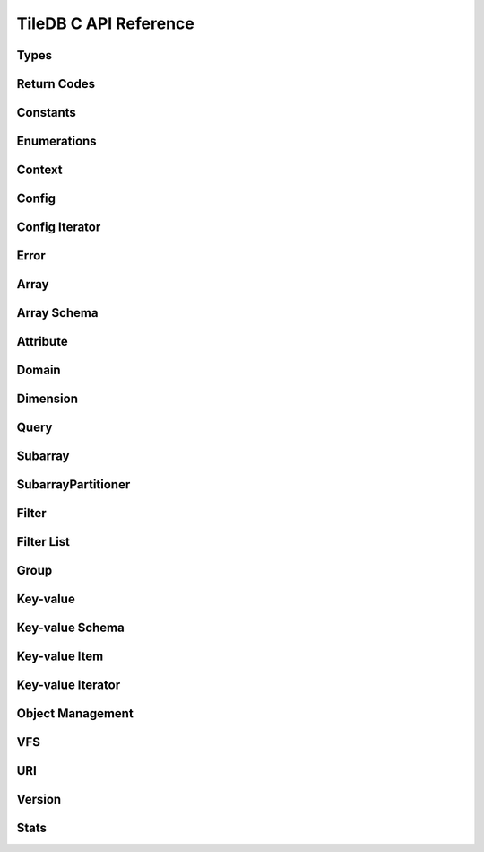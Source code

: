 TileDB C API Reference
======================

.. highlight:: c

Types
-----
.. doxygentypedef:: tiledb_array_t
    :project: TileDB-C
.. doxygentypedef:: tiledb_config_t
    :project: TileDB-C
.. doxygentypedef:: tiledb_config_iter_t
    :project: TileDB-C
.. doxygentypedef:: tiledb_ctx_t
    :project: TileDB-C
.. doxygentypedef:: tiledb_error_t
    :project: TileDB-C
.. doxygentypedef:: tiledb_attribute_t
    :project: TileDB-C
.. doxygentypedef:: tiledb_array_schema_t
    :project: TileDB-C
.. doxygentypedef:: tiledb_dimension_t
    :project: TileDB-C
.. doxygentypedef:: tiledb_domain_t
    :project: TileDB-C
.. doxygentypedef:: tiledb_query_t
    :project: TileDB-C
.. doxygentypedef:: tiledb_subarray_t
    :project: TileDB-C
.. doxygentypedef:: tiledb_filter_t
    :project: TileDB-C
.. doxygentypedef:: tiledb_filter_list_t
    :project: TileDB-C
.. doxygentypedef:: tiledb_kv_t
    :project: TileDB-C
.. doxygentypedef:: tiledb_kv_schema_t
    :project: TileDB-C
.. doxygentypedef:: tiledb_kv_item_t
    :project: TileDB-C
.. doxygentypedef:: tiledb_kv_iter_t
    :project: TileDB-C
.. doxygentypedef:: tiledb_vfs_t
    :project: TileDB-C
.. doxygentypedef:: tiledb_vfs_fh_t
    :project: TileDB-C

Return Codes
------------
.. doxygendefine:: TILEDB_OK
    :project: TileDB-C
.. doxygendefine:: TILEDB_ERR
    :project: TileDB-C
.. doxygendefine:: TILEDB_OOM
    :project: TileDB-C

Constants
---------
.. doxygendefine:: TILEDB_COORDS
    :project: TileDB-C
.. doxygendefine:: TILEDB_VAR_NUM
    :project: TileDB-C
.. doxygendefine:: TILEDB_MAX_PATH
    :project: TileDB-C
.. doxygendefine:: TILEDB_OFFSET_SIZE
    :project: TileDB-C
.. doxygenfunction:: tiledb_coords
    :project: TileDB-C
.. doxygenfunction:: tiledb_var_num
    :project: TileDB-C
.. doxygenfunction:: tiledb_max_path
    :project: TileDB-C
.. doxygenfunction:: tiledb_datatype_size
    :project: TileDB-C
.. doxygenfunction:: tiledb_offset_size
    :project: TileDB-C

Enumerations
------------
.. doxygenenum:: tiledb_object_t
    :project: TileDB-C
.. doxygenenum:: tiledb_query_type_t
    :project: TileDB-C
.. doxygenenum:: tiledb_query_status_t
    :project: TileDB-C
.. doxygenenum:: tiledb_filesystem_t
    :project: TileDB-C
.. doxygenenum:: tiledb_datatype_t
    :project: TileDB-C
.. doxygenenum:: tiledb_array_type_t
    :project: TileDB-C
.. doxygenenum:: tiledb_layout_t
    :project: TileDB-C
.. doxygenenum:: tiledb_filter_type_t
    :project: TileDB-C
.. doxygenenum:: tiledb_filter_option_t
    :project: TileDB-C
.. doxygenenum:: tiledb_walk_order_t
    :project: TileDB-C
.. doxygenenum:: tiledb_vfs_mode_t
    :project: TileDB-C
.. doxygenenum:: tiledb_encryption_type_t
    :project: TileDB-C

Context
-------
.. doxygenfunction:: tiledb_ctx_alloc
    :project: TileDB-C
.. doxygenfunction:: tiledb_ctx_free
    :project: TileDB-C
.. doxygenfunction:: tiledb_ctx_get_config
    :project: TileDB-C
.. doxygenfunction:: tiledb_ctx_get_last_error
    :project: TileDB-C
.. doxygenfunction:: tiledb_ctx_is_supported_fs
    :project: TileDB-C
.. doxygenfunction:: tiledb_ctx_cancel_tasks
    :project: TileDB-C

Config
------
.. doxygenfunction:: tiledb_config_alloc
    :project: TileDB-C
.. doxygenfunction:: tiledb_config_free
    :project: TileDB-C
.. doxygenfunction:: tiledb_config_set
    :project: TileDB-C
.. doxygenfunction:: tiledb_config_get
    :project: TileDB-C
.. doxygenfunction:: tiledb_config_load_from_file
    :project: TileDB-C
.. doxygenfunction:: tiledb_config_unset
    :project: TileDB-C
.. doxygenfunction:: tiledb_config_save_to_file
    :project: TileDB-C

Config Iterator
---------------
.. doxygenfunction:: tiledb_config_iter_alloc
    :project: TileDB-C
.. doxygenfunction:: tiledb_config_iter_free
    :project: TileDB-C
.. doxygenfunction:: tiledb_config_iter_here
    :project: TileDB-C
.. doxygenfunction:: tiledb_config_iter_next
    :project: TileDB-C
.. doxygenfunction:: tiledb_config_iter_done
    :project: TileDB-C
.. doxygenfunction:: tiledb_config_iter_reset
    :project: TileDB-C

Error
-----
.. doxygenfunction:: tiledb_error_message
    :project: TileDB-C
.. doxygenfunction:: tiledb_error_free
    :project: TileDB-C


Array
-----
.. doxygenfunction:: tiledb_array_alloc
    :project: TileDB-C
.. doxygenfunction:: tiledb_array_open
    :project: TileDB-C
.. doxygenfunction:: tiledb_array_open_with_key
    :project: TileDB-C
.. doxygenfunction:: tiledb_array_open_at
    :project: TileDB-C
.. doxygenfunction:: tiledb_array_open_at_with_key
    :project: TileDB-C
.. doxygenfunction:: tiledb_array_reopen
    :project: TileDB-C
.. doxygenfunction:: tiledb_array_reopen_at
    :project: TileDB-C
.. doxygenfunction:: tiledb_array_get_timestamp
    :project: TileDB-C
.. doxygenfunction:: tiledb_array_close
    :project: TileDB-C
.. doxygenfunction:: tiledb_array_free
    :project: TileDB-C
.. doxygenfunction:: tiledb_array_create
    :project: TileDB-C
.. doxygenfunction:: tiledb_array_create_with_key
    :project: TileDB-C
.. doxygenfunction:: tiledb_array_consolidate
    :project: TileDB-C
.. doxygenfunction:: tiledb_array_consolidate_with_key
    :project: TileDB-C
.. doxygenfunction:: tiledb_array_get_schema
    :project: TileDB-C
.. doxygenfunction:: tiledb_array_get_query_type
    :project: TileDB-C
.. doxygenfunction:: tiledb_array_get_non_empty_domain
    :project: TileDB-C
.. doxygenfunction:: tiledb_array_max_buffer_size
    :project: TileDB-C
.. doxygenfunction:: tiledb_array_max_buffer_size_var
    :project: TileDB-C
.. doxygenfunction:: tiledb_array_get_uri
    :project: TileDB-C
.. doxygenfunction:: tiledb_array_encryption_type
    :project: TileDB-C

Array Schema
------------
.. doxygenfunction:: tiledb_array_schema_alloc
    :project: TileDB-C
.. doxygenfunction:: tiledb_array_schema_free
    :project: TileDB-C
.. doxygenfunction:: tiledb_array_schema_add_attribute
    :project: TileDB-C
.. doxygenfunction:: tiledb_array_schema_set_domain
    :project: TileDB-C
.. doxygenfunction:: tiledb_array_schema_set_capacity
    :project: TileDB-C
.. doxygenfunction:: tiledb_array_schema_set_cell_order
    :project: TileDB-C
.. doxygenfunction:: tiledb_array_schema_set_tile_order
    :project: TileDB-C
.. doxygenfunction:: tiledb_array_schema_set_coords_filter_list
    :project: TileDB-C
.. doxygenfunction:: tiledb_array_schema_set_offsets_filter_list
    :project: TileDB-C
.. doxygenfunction:: tiledb_array_schema_check
    :project: TileDB-C
.. doxygenfunction:: tiledb_array_schema_load
    :project: TileDB-C
.. doxygenfunction:: tiledb_array_schema_load_with_key
    :project: TileDB-C
.. doxygenfunction:: tiledb_array_schema_get_array_type
    :project: TileDB-C
.. doxygenfunction:: tiledb_array_schema_get_capacity
    :project: TileDB-C
.. doxygenfunction:: tiledb_array_schema_get_cell_order
    :project: TileDB-C
.. doxygenfunction:: tiledb_array_schema_get_coords_filter_list
    :project: TileDB-C
.. doxygenfunction:: tiledb_array_schema_get_offsets_filter_list
    :project: TileDB-C
.. doxygenfunction:: tiledb_array_schema_get_domain
    :project: TileDB-C
.. doxygenfunction:: tiledb_array_schema_get_tile_order
    :project: TileDB-C
.. doxygenfunction:: tiledb_array_schema_get_attribute_num
    :project: TileDB-C
.. doxygenfunction:: tiledb_array_schema_get_attribute_from_index
    :project: TileDB-C
.. doxygenfunction:: tiledb_array_schema_get_attribute_from_name
    :project: TileDB-C
.. doxygenfunction:: tiledb_array_schema_has_attribute
    :project: TileDB-C
.. doxygenfunction:: tiledb_array_schema_dump
    :project: TileDB-C

Attribute
---------
.. doxygenfunction:: tiledb_attribute_alloc
    :project: TileDB-C
.. doxygenfunction:: tiledb_attribute_free
    :project: TileDB-C
.. doxygenfunction:: tiledb_attribute_set_filter_list
    :project: TileDB-C
.. doxygenfunction:: tiledb_attribute_set_cell_val_num
    :project: TileDB-C
.. doxygenfunction:: tiledb_attribute_get_name
    :project: TileDB-C
.. doxygenfunction:: tiledb_attribute_get_type
    :project: TileDB-C
.. doxygenfunction:: tiledb_attribute_get_filter_list
    :project: TileDB-C
.. doxygenfunction:: tiledb_attribute_get_cell_val_num
    :project: TileDB-C
.. doxygenfunction:: tiledb_attribute_get_cell_size
    :project: TileDB-C
.. doxygenfunction:: tiledb_attribute_dump
    :project: TileDB-C

Domain
------
.. doxygenfunction:: tiledb_domain_alloc
    :project: TileDB-C
.. doxygenfunction:: tiledb_domain_free
    :project: TileDB-C
.. doxygenfunction:: tiledb_domain_get_type
    :project: TileDB-C
.. doxygenfunction:: tiledb_domain_get_ndim
    :project: TileDB-C
.. doxygenfunction:: tiledb_domain_add_dimension
    :project: TileDB-C
.. doxygenfunction:: tiledb_domain_get_dimension_from_index
    :project: TileDB-C
.. doxygenfunction:: tiledb_domain_get_dimension_from_name
    :project: TileDB-C
.. doxygenfunction:: tiledb_domain_has_dimension
    :project: TileDB-C
.. doxygenfunction:: tiledb_domain_dump
    :project: TileDB-C

Dimension
---------
.. doxygenfunction:: tiledb_dimension_alloc
    :project: TileDB-C
.. doxygenfunction:: tiledb_dimension_free
    :project: TileDB-C
.. doxygenfunction:: tiledb_dimension_get_name
    :project: TileDB-C
.. doxygenfunction:: tiledb_dimension_get_type
    :project: TileDB-C
.. doxygenfunction:: tiledb_dimension_get_domain
    :project: TileDB-C
.. doxygenfunction:: tiledb_dimension_get_tile_extent
    :project: TileDB-C
.. doxygenfunction:: tiledb_dimension_dump
    :project: TileDB-C

Query
-----
.. doxygenfunction:: tiledb_query_alloc
    :project: TileDB-C
.. doxygenfunction:: tiledb_query_set_subarray
    :project: TileDB-C
.. doxygenfunction:: tiledb_query_set_buffer
    :project: TileDB-C
.. doxygenfunction:: tiledb_query_set_buffer_var
    :project: TileDB-C
.. doxygenfunction:: tiledb_query_get_buffer
    :project: TileDB-C
.. doxygenfunction:: tiledb_query_get_buffer_var
    :project: TileDB-C
.. doxygenfunction:: tiledb_query_set_layout
    :project: TileDB-C
.. doxygenfunction:: tiledb_query_free
    :project: TileDB-C
.. doxygenfunction:: tiledb_query_finalize
    :project: TileDB-C
.. doxygenfunction:: tiledb_query_submit
    :project: TileDB-C
.. doxygenfunction:: tiledb_query_submit_async
    :project: TileDB-C
.. doxygenfunction:: tiledb_query_get_status
    :project: TileDB-C
.. doxygenfunction:: tiledb_query_get_type
    :project: TileDB-C
.. doxygenfunction:: tiledb_query_has_results
    :project: TileDB-C

Subarray
--------
.. doxygenfunction:: tiledb_subarray_alloc
    :project: TileDB-C
.. doxygenfunction:: tiledb_subarray_free
    :project: TileDB-C
.. doxygenfunction:: tiledb_subarray_get_type
    :project: TileDB-C
.. doxygenfunction:: tiledb_subarray_get_layout
    :project: TileDB-C
.. doxygenfunction:: tiledb_subarray_get_ndim
    :project: TileDB-C
.. doxygenfunction:: tiledb_subarray_get_domain
    :project: TileDB-C
.. doxygenfunction:: tiledb_subarray_add_range
    :project: TileDB-C
.. doxygenfunction:: tiledb_subarray_get_range
    :project: TileDB-C
.. doxygenfunction:: tiledb_subarray_get_range_num
    :project: TileDB-C
.. doxygenfunction:: tiledb_subarray_get_est_result_size
    :project: TileDB-C
.. doxygenfunction:: tiledb_subarray_get_est_result_size_var
    :project: TileDB-C

SubarrayPartitioner
-------------------
.. doxygenfunction:: tiledb_subarray_partitioner_alloc
    :project: TileDB-C
.. doxygenfunction:: tiledb_subarray_partitioner_free
    :project: TileDB-C
.. doxygenfunction:: tiledb_subarray_partitioner_set_result_budget
    :project: TileDB-C
.. doxygenfunction:: tiledb_subarray_partitioner_set_result_budget_var
    :project: TileDB-C
.. doxygenfunction:: tiledb_subarray_partitioner_get_result_budget
    :project: TileDB-C
.. doxygenfunction:: tiledb_subarray_partitioner_get_result_budget_var
    :project: TileDB-C
.. doxygenfunction:: tiledb_subarray_partitioner_next
    :project: TileDB-C
.. doxygenfunction:: tiledb_subarray_partitioner_get_current
    :project: TileDB-C
.. doxygenfunction:: tiledb_subarray_partitioner_done
    :project: TileDB-C

Filter
------
.. doxygenfunction:: tiledb_filter_alloc
    :project: TileDB-C
.. doxygenfunction:: tiledb_filter_free
    :project: TileDB-C
.. doxygenfunction:: tiledb_filter_get_type
    :project: TileDB-C
.. doxygenfunction:: tiledb_filter_set_option
    :project: TileDB-C
.. doxygenfunction:: tiledb_filter_get_option
    :project: TileDB-C

Filter List
-----------
.. doxygenfunction:: tiledb_filter_list_alloc
    :project: TileDB-C
.. doxygenfunction:: tiledb_filter_list_free
    :project: TileDB-C
.. doxygenfunction:: tiledb_filter_list_add_filter
    :project: TileDB-C
.. doxygenfunction:: tiledb_filter_list_set_max_chunk_size
    :project: TileDB-C
.. doxygenfunction:: tiledb_filter_list_get_nfilters
    :project: TileDB-C
.. doxygenfunction:: tiledb_filter_list_get_filter_from_index
    :project: TileDB-C
.. doxygenfunction:: tiledb_filter_list_get_max_chunk_size
    :project: TileDB-C

Group
-----
.. doxygenfunction:: tiledb_group_create
    :project: TileDB-C

Key-value
---------
.. doxygenfunction:: tiledb_kv_alloc
    :project: TileDB-C
.. doxygenfunction:: tiledb_kv_create
    :project: TileDB-C
.. doxygenfunction:: tiledb_kv_create_with_key
    :project: TileDB-C
.. doxygenfunction:: tiledb_kv_consolidate
    :project: TileDB-C
.. doxygenfunction:: tiledb_kv_consolidate_with_key
    :project: TileDB-C
.. doxygenfunction:: tiledb_kv_open
    :project: TileDB-C
.. doxygenfunction:: tiledb_kv_open_with_key
    :project: TileDB-C
.. doxygenfunction:: tiledb_kv_open_at
    :project: TileDB-C
.. doxygenfunction:: tiledb_kv_open_at_with_key
    :project: TileDB-C
.. doxygenfunction:: tiledb_kv_is_open
    :project: TileDB-C
.. doxygenfunction:: tiledb_kv_reopen
    :project: TileDB-C
.. doxygenfunction:: tiledb_kv_reopen_at
    :project: TileDB-C
.. doxygenfunction:: tiledb_kv_get_timestamp
    :project: TileDB-C
.. doxygenfunction:: tiledb_kv_close
    :project: TileDB-C
.. doxygenfunction:: tiledb_kv_free
    :project: TileDB-C
.. doxygenfunction:: tiledb_kv_add_item
    :project: TileDB-C
.. doxygenfunction:: tiledb_kv_flush
    :project: TileDB-C
.. doxygenfunction:: tiledb_kv_get_item
    :project: TileDB-C
.. doxygenfunction:: tiledb_kv_get_schema
    :project: TileDB-C
.. doxygenfunction:: tiledb_kv_has_key
    :project: TileDB-C
.. doxygenfunction:: tiledb_kv_is_dirty
    :project: TileDB-C
.. doxygenfunction:: tiledb_kv_encryption_type
    :project: TileDB-C

Key-value Schema
----------------
.. doxygenfunction:: tiledb_kv_schema_alloc
    :project: TileDB-C
.. doxygenfunction:: tiledb_kv_schema_free
    :project: TileDB-C
.. doxygenfunction:: tiledb_kv_schema_add_attribute
    :project: TileDB-C
.. doxygenfunction:: tiledb_kv_schema_check
    :project: TileDB-C
.. doxygenfunction:: tiledb_kv_schema_load
    :project: TileDB-C
.. doxygenfunction:: tiledb_kv_schema_load_with_key
    :project: TileDB-C
.. doxygenfunction:: tiledb_kv_schema_get_attribute_num
    :project: TileDB-C
.. doxygenfunction:: tiledb_kv_schema_get_attribute_from_index
    :project: TileDB-C
.. doxygenfunction:: tiledb_kv_schema_get_attribute_from_name
    :project: TileDB-C
.. doxygenfunction:: tiledb_kv_schema_has_attribute
    :project: TileDB-C
.. doxygenfunction:: tiledb_kv_schema_dump
    :project: TileDB-C
.. doxygenfunction:: tiledb_kv_schema_set_capacity
    :project: TileDB-C
.. doxygenfunction:: tiledb_kv_schema_get_capacity
    :project: TileDB-C

Key-value Item
--------------
.. doxygenfunction:: tiledb_kv_item_alloc
    :project: TileDB-C
.. doxygenfunction:: tiledb_kv_item_free
    :project: TileDB-C
.. doxygenfunction:: tiledb_kv_item_set_key
    :project: TileDB-C
.. doxygenfunction:: tiledb_kv_item_set_value
    :project: TileDB-C
.. doxygenfunction:: tiledb_kv_item_get_key
    :project: TileDB-C
.. doxygenfunction:: tiledb_kv_item_get_value
    :project: TileDB-C

Key-value Iterator
------------------
.. doxygenfunction:: tiledb_kv_iter_alloc
    :project: TileDB-C
.. doxygenfunction:: tiledb_kv_iter_free
    :project: TileDB-C
.. doxygenfunction:: tiledb_kv_iter_here
    :project: TileDB-C
.. doxygenfunction:: tiledb_kv_iter_next
    :project: TileDB-C
.. doxygenfunction:: tiledb_kv_iter_done
    :project: TileDB-C
.. doxygenfunction:: tiledb_kv_iter_reset
    :project: TileDB-C

Object Management
-----------------
.. doxygenfunction:: tiledb_object_type
    :project: TileDB-C
.. doxygenfunction:: tiledb_object_remove
    :project: TileDB-C
.. doxygenfunction:: tiledb_object_move
    :project: TileDB-C
.. doxygenfunction:: tiledb_object_walk
    :project: TileDB-C
.. doxygenfunction:: tiledb_object_ls
    :project: TileDB-C

VFS
---
.. doxygenfunction:: tiledb_vfs_alloc
    :project: TileDB-C
.. doxygenfunction:: tiledb_vfs_free
    :project: TileDB-C
.. doxygenfunction:: tiledb_vfs_get_config
    :project: TileDB-C
.. doxygenfunction:: tiledb_vfs_create_bucket
    :project: TileDB-C
.. doxygenfunction:: tiledb_vfs_remove_bucket
    :project: TileDB-C
.. doxygenfunction:: tiledb_vfs_empty_bucket
    :project: TileDB-C
.. doxygenfunction:: tiledb_vfs_is_empty_bucket
    :project: TileDB-C
.. doxygenfunction:: tiledb_vfs_is_bucket
    :project: TileDB-C
.. doxygenfunction:: tiledb_vfs_create_dir
    :project: TileDB-C
.. doxygenfunction:: tiledb_vfs_is_dir
    :project: TileDB-C
.. doxygenfunction:: tiledb_vfs_remove_dir
    :project: TileDB-C
.. doxygenfunction:: tiledb_vfs_is_file
    :project: TileDB-C
.. doxygenfunction:: tiledb_vfs_remove_file
    :project: TileDB-C
.. doxygenfunction:: tiledb_vfs_dir_size
    :project: TileDB-C
.. doxygenfunction:: tiledb_vfs_ls
    :project: TileDB-C
.. doxygenfunction:: tiledb_vfs_file_size
    :project: TileDB-C
.. doxygenfunction:: tiledb_vfs_move_dir
    :project: TileDB-C
.. doxygenfunction:: tiledb_vfs_move_file
    :project: TileDB-C
.. doxygenfunction:: tiledb_vfs_open
    :project: TileDB-C
.. doxygenfunction:: tiledb_vfs_close
    :project: TileDB-C
.. doxygenfunction:: tiledb_vfs_read
    :project: TileDB-C
.. doxygenfunction:: tiledb_vfs_write
    :project: TileDB-C
.. doxygenfunction:: tiledb_vfs_sync
    :project: TileDB-C
.. doxygenfunction:: tiledb_vfs_fh_free
    :project: TileDB-C
.. doxygenfunction:: tiledb_vfs_fh_is_closed
    :project: TileDB-C
.. doxygenfunction:: tiledb_vfs_touch
    :project: TileDB-C

URI
---
.. doxygenfunction:: tiledb_uri_to_path
    :project: TileDB-C

Version
-------
.. doxygenfunction:: tiledb_version
    :project: TileDB-C

Stats
-----
.. doxygenfunction:: tiledb_stats_enable
    :project: TileDB-C
.. doxygenfunction:: tiledb_stats_disable
    :project: TileDB-C
.. doxygenfunction:: tiledb_stats_reset
    :project: TileDB-C
.. doxygenfunction:: tiledb_stats_dump
    :project: TileDB-C
.. doxygenfunction:: tiledb_stats_dump_str
    :project: TileDB-C
.. doxygenfunction:: tiledb_stats_free_str
    :project: TileDB-C
